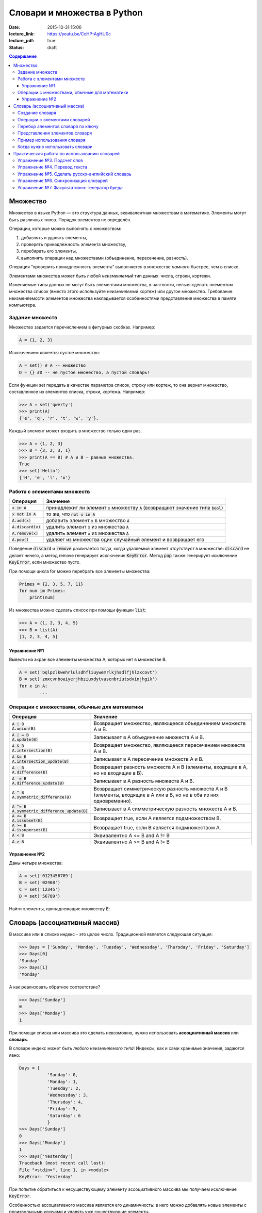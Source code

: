 Словари и множества в Python
############################

:date: 2015-10-31 15:00
:lecture_link: https://youtu.be/CcHP-AgHU0c
:lecture_pdf: true
:status: draft

.. default-role:: code
.. contents:: Содержание


Множество
=========

Множество в языке Python — это структура данных, эквивалентная множествам в математике.
Элементы могут быть различных типов. Порядок элементов не определён.

Операции, которые можно выполнять с множеством:

1. добавлять и удалять элементы,
2. проверять принадлежность элемента множеству,
3. перебирать его элементы,
4. выполнять операции над множествами (объединение, пересечение, разность).

Операция “проверить принадлежность элемента” выполняется в множестве *намного* быстрее, чем в списке.

Элементами множества может быть любой *неизменяемый* тип данных: числа, строки, кортежи.

Изменяемые типы данных не могут быть элементами множества, в частности, нельзя сделать элементом множества список (вместо этого используйте *неизменяемый* кортеж) или другое множество. Требование неизменяемости элементов множества накладывается особенностями представления множества в памяти компьютера.

Задание множеств
----------------

Множество задается перечислением в фигурных скобках. Например:

.. code-block:: python

	A = {1, 2, 3}

Исключением явлеется пустое множество:

.. code-block:: python

	A = set() # A -- множество
	D = {} #D -- не пустое множество, а пустой словарь!

Если функции set передать в качестве параметра список, строку или кортеж, то она вернет множество, составленное из элементов списка, строки, кортежа. Например:

.. code-block:: python

	>>> A = set('qwerty')
	>>> print(A)
	{'e', 'q', 'r', 't', 'w', 'y'}.

Каждый элемент может входить в множество только один раз.

.. code-block:: python

	>>> A = {1, 2, 3}
	>>> B = {3, 2, 3, 1}
	>>> print(A == B) # A и B — равные множества.
	True
	>>> set('Hello')
	{'H', 'e', 'l', 'o'}

Работа с элементами множеств
----------------------------

+----------------+----------------------------------------------------------------------------+
| Операция       | Значение                                                                   |
+================+============================================================================+
| `x in A`       | принадлежит ли элемент `x` множеству `A` (возвращают значение типа `bool`) |
+----------------+----------------------------------------------------------------------------+
| `x not in A`   | то же, что `not x in A`                                                    |
+----------------+----------------------------------------------------------------------------+
| `A.add(x)`     | добавить элемент `x` в множество `A`                                       |
+----------------+----------------------------------------------------------------------------+
| `A.discard(x)` | удалить элемент `x` из множества `A`                                       |
+----------------+----------------------------------------------------------------------------+
| `A.remove(x)`  | удалить элемент `x` из множества `A`                                       |
+----------------+----------------------------------------------------------------------------+
| `A.pop()`      | удаляет из множества один случайный элемент и возвращает его               |
+----------------+----------------------------------------------------------------------------+

Поведение `discard` и `remove` различается тогда, когда удаляемый элемент *отсутствует* в множестве:
`discard` не делает ничего, а метод remove генерирует исключение `KeyError`.
Метод `pop` также генерирует исключение `KeyError`, если множество пусто.

При помощи цикла for можно перебрать все элементы множества:

.. code-block:: python

	Primes = {2, 3, 5, 7, 11}
	for num im Primes:
	    print(num)

Из множества можно сделать список при помощи функции `list`:

.. code-block:: python

	>>> A = {1, 2, 3, 4, 5}
	>>> B = list(A)
	[1, 2, 3, 4, 5]




Упражнение №1
+++++++++++++

Вывести на экран все элементы множества A, которых нет в множестве B.

.. code-block:: python

	A = set('bqlpzlkwehrlulsdhfliuywemrlkjhsdlfjhlzxcovt')
	B = set('zmxcvnboaiyerjhbziuxdytvasenbriutsdvinjhgik')
	for x in A:
		...


Операции с множествами, обычные для математики
----------------------------------------------

+--------------------------------------+----------------------------------------------------------------------------------------------------------------------+
| Операция                             | Значение                                                                                                             |
+======================================+======================================================================================================================+
|                                      |                                                                                                                      |
+--------------------------------------+----------------------------------------------------------------------------------------------------------------------+
| | `A | B`                            |                                                                                                                      |
| | `A.union(B)`                       | Возвращает множество, являющееся объединением множеств A и B.                                                        |
+--------------------------------------+----------------------------------------------------------------------------------------------------------------------+
| | `A | = B`                          |                                                                                                                      |
| | `A.update(B)`                      | Записывает в A объединение множеств A и B.                                                                           |
+--------------------------------------+----------------------------------------------------------------------------------------------------------------------+
| | `A & B`                            |                                                                                                                      |
| | `A.intersection(B)`                | Возвращает множество, являющееся пересечением множеств A и B.                                                        |
+--------------------------------------+----------------------------------------------------------------------------------------------------------------------+
| | `A &= B`                           |                                                                                                                      |
| | `A.intersection_update(B)`         | Записывает в A пересечение множеств A и B.                                                                           |
+--------------------------------------+----------------------------------------------------------------------------------------------------------------------+
| | `A - B`                            |                                                                                                                      |
| | `A.difference(B)`                  | Возвращает разность множеств A и B (элементы, входящие в A, но не входящие в B).                                     |
+--------------------------------------+----------------------------------------------------------------------------------------------------------------------+
| | `A -= B`                           |                                                                                                                      |
| | `A.difference_update(B)`           | Записывает в A разность множеств A и B.                                                                              |
+--------------------------------------+----------------------------------------------------------------------------------------------------------------------+
| | `A ^ B`                            |                                                                                                                      |
| | `A.symmetric_difference(B)`        | Возвращает симметрическую разность множеств A и B (элементы, входящие в A или в B, но не в оба из них одновременно). |
+--------------------------------------+----------------------------------------------------------------------------------------------------------------------+
| | `A ^= B`                           |                                                                                                                      |
| | `A.symmetric_difference_update(B)` | Записывает в A симметрическую разность множеств A и B.                                                               |
+--------------------------------------+----------------------------------------------------------------------------------------------------------------------+
| | `A <= B`                           |                                                                                                                      |
| | `A.issubset(B)`                    | Возвращает true, если A является подмножеством B.                                                                    |
+--------------------------------------+----------------------------------------------------------------------------------------------------------------------+
| | `A >= B`                           |                                                                                                                      |
| | `A.issuperset(B)`                  | Возвращает true, если B является подмножеством A.                                                                    |
+--------------------------------------+----------------------------------------------------------------------------------------------------------------------+
| | `A < B`                            | Эквивалентно A <= B and A != B                                                                                       |
+--------------------------------------+----------------------------------------------------------------------------------------------------------------------+
| | `A > B`                            | Эквивалентно A >= B and A != B                                                                                       |
+--------------------------------------+----------------------------------------------------------------------------------------------------------------------+

Упражнение №2
+++++++++++++

Даны четыре множества:

.. code-block:: python

	A = set('0123456789')
	B = set('02468')
	C = set('12345')
	D = set('56789')

Найти элементы, принадлежащие множеству `E`:

.. image:: {filename}/images/lab8/ex2_formula.png

..	E = ((A setminus B) intersection (C setminus D )) union ((D setminus A) intersection (B setminus C ))
	LibreOffice Math formula


Словарь (ассоциативный массив)
==============================

В массиве или в списке индекс - это целое число.
Традиционной является следующая ситуация:

.. code-block:: python

	>>> Days = ['Sunday', 'Monday', 'Tuesday', 'Wednessday', 'Thursday', 'Friday', 'Saturday']
	>>> Days[0]
	'Sunday'
	>>> Days[1]
	'Monday'

А как реализовать обратное соответствие?

.. code-block:: python

	>>> Days['Sunday']
	0
	>>> Days['Monday']
	1

При помощи списка или массива это сделать невозможно, нужно использовать **ассоциативный массив** или **словарь**.

В словаре индекс может быть *любого неизменяемого типа*! Индексы, как и сами хранимые значения, задаются явно:

.. code-block:: python

	Days = {
		   'Sunday': 0,
		   'Monday': 1,
		   'Tuesday': 2,
		   'Wednessday': 3,
		   'Thursday': 4,
		   'Friday': 5,
		   'Saturday': 6
		   }				
	>>> Days['Sunday']
	0
	>>> Days['Monday']
	1
	>>> Days['Yesterday']
	Traceback (most recent call last):
	File "<stdin>", line 1, in <module>
	KeyError: 'Yesterday'

При попытке обратиться к несуществующему элементу ассоциативного массива мы получаем исключение `KeyError`.

Особенностью ассоциативного массива является его динамичность: в него можно добавлять новые элементы с произвольными ключами и удалять уже существующие элементы.

.. code-block:: python

	>>> Days['Yesterday'] = -1
	>>> print(Days['Yesterday'])
	-1

При этом размер используемой памяти пропорционален размеру ассоциативного массива. Доступ к элементам ассоциативного массива выполняется хоть и медленнее, чем к обычным массивам, но в целом довольно быстро.

Значения ключей `уникальны`, двух одинаковых ключей в словаре быть не может. А вот значения могут быть одинаковыми.

.. code-block:: python

	>>> Days['Tomorrow'] = -1
	>>> Days['Yesterday'] == Days['Tomorrow']
	True

Ключом может быть произвольный *неизменяемый* тип данных: целые и действительные числа, строки, кортежи. Ключом в словаре не может быть множество, но может быть элемент типа frozenset: специальный тип данных, являющийся аналогом типа set, который нельзя изменять после создания. Значением элемента словаря может быть *любой* тип данных, в том числе и изменяемый.

Создание словаря
----------------

Пустой словарь можно создать при помощи функции `dict()` или пустой пары фигурных скобок `{}` (вот почему фигурные скобки нельзя использовать для создания пустого множества).

Для создания словаря с некоторым набором начальных значений можно использовать следующие конструкции:

.. code-block:: python

	Capitals = {'Russia': 'Moscow', 'Ukraine': 'Kiev', 'USA': 'Washington'}
	Capitals = dict(Russia = 'Moscow', Ukraine = 'Kiev', USA = 'Washington')
	Capitals = dict([("Russia", "Moscow"), ("Ukraine", "Kiev"), ("USA", "Washington")])
	Capitals = dict(zip(["Russia", "Ukraine", "USA"], ["Moscow", "Kiev", "Washington"]))

Также можно использовать генерацию словаря через Dict comprehensions:

.. code-block:: python

	Cities = ["Moscow", "Kiev", "Washington"]
	States = ["Russia", "Ukraine", "USA"]
	CapitalsOfState = {state: city for city, state in zip(Cities, States)}

Это особенно полезно, когда нужно "вывернуть" словарь наизнанку:

.. code-block:: python

	StateByCapital = {CapitalsOfState[state] :state for state in CapitalsOfState}

Операции с элементами словарей
------------------------------

+---------------------------------------+-----------------------------------------------------------------------------------------------------------------+
| Операция                              | Значение                                                                                                        |
+=======================================+=================================================================================================================+
| | `value = A[key]`                    | Получение элемента по ключу. Если элемента с заданным ключом в словаре нет, то возникает исключение `KeyError`. |
+---------------------------------------+-----------------------------------------------------------------------------------------------------------------+
| | `value = A.get(key)`                | Получение элемента по ключу. Если элемента в словаре нет, то `get` возвращает `None`.                           |
+---------------------------------------+-----------------------------------------------------------------------------------------------------------------+
| | `value = A.get(key, default_value)` | То же, но вместо `None` метод `get` возвращает `default_value`.                                                 |
+---------------------------------------+-----------------------------------------------------------------------------------------------------------------+
| | `key in A`                          | Проверить принадлежность *ключа* словарю.                                                                       |
+---------------------------------------+-----------------------------------------------------------------------------------------------------------------+
| | `key not in A`                      | То же, что not key in A.                                                                                        |
+---------------------------------------+-----------------------------------------------------------------------------------------------------------------+
| | `A[key] = value`                    | Добавление нового элемента в словарь.                                                                           |
+---------------------------------------+-----------------------------------------------------------------------------------------------------------------+
| | `del A[key]`                        | Удаление пары ключ-значение с ключом key. Возбуждает исключение KeyError, если такого ключа нет.                |
+---------------------------------------+-----------------------------------------------------------------------------------------------------------------+
| | `if key in A:`                      | Удаление пары ключ-значение с предварительной проверкой наличия ключа.                                          |
| | > `del A[key]`                      |                                                                                                                 |
+---------------------------------------+-----------------------------------------------------------------------------------------------------------------+
| | `try:`                              | Удаление пары ключ-значение с перехватыванием и обработкой исключения.                                          |
| | 	`del A[key]`                    |                                                                                                                 |
| | `except KeyError:`                  |                                                                                                                 |
| | 	`pass`                          |                                                                                                                 |
+---------------------------------------+-----------------------------------------------------------------------------------------------------------------+
| | `value = A.pop(key)`                | | Удаление пары ключ-значение с ключом `key` и возврат значения удаляемого элемента.                            |
|                                       | | Если такого ключа нет, то возбуждается `KeyError`.                                                            |
+---------------------------------------+-----------------------------------------------------------------------------------------------------------------+
| | `value = A.pop(key, default_value)` | То же, но вместо генерации исключения возвращается `default_value`.                                             |
+---------------------------------------+-----------------------------------------------------------------------------------------------------------------+
| | `A.pop(key, None)`                  | Это позволяет проще всего организовать безопасное удаление элемента из словаря.                                 |
+---------------------------------------+-----------------------------------------------------------------------------------------------------------------+
| | `len(A)`                            | Возвращает количество пар *ключ-значение*, хранящихся в словаре.                                                |
+---------------------------------------+-----------------------------------------------------------------------------------------------------------------+

Перебор элементов словаря по ключу
----------------------------------

.. code-block:: python

	for key in A:
	    print(key, A[key])


Представления элементов словаря
-------------------------------

Представления во многом похожи на списки, но они остаются связанными со своим исходным словарём и изменяются, если менять значения элементов словаря.

* Метод `keys` возвращает представление ключей всех элементов.
* Метод `values` возвращает представление всех значений.
* Метод `items` возвращает представление всех пар (кортежей) из ключей и значений. 

.. code-block:: python

	>>> A = dict(a='a', b='b', c='c')
	>>> k = A.keys()
	>>> v = A.values()
	>>> k, v
	(dict_keys(['c', 'b', 'a']), dict_values(['c', 'b', 'a']))
	>>> A['d'] = 'a'
	>>> k, v
	(dict_keys(['d', 'c', 'b', 'a']), dict_values(['a', 'c', 'b', 'a']))

Пример использования словаря
----------------------------

.. code-block:: python

	# Создадим пустой словать Capitals
	Capitals = dict()

	# Заполним его несколькими значениями
	Capitals['Russia'] = 'Moscow'
	Capitals['Ukraine'] = 'Kiev'
	Capitals['USA'] = 'Washington'

	# Считаем название страны
	print('В какой стране вы живете?')
	country = input()

	# Проверим, есть ли такая страна в словаре Capitals
	if country in Capitals:
	    # Если есть - выведем ее столицу
	    print('Столица вашей страны', Capitals[country])
	else:
	    # Запросим название столицы и добавим его в словарь
	    print('Как называется столица вашей страны?')
	    city = input()
	    Capitals[country] = city

Когда нужно использовать словари
--------------------------------

Словари нужно использовать в следующих случаях:

* Подсчет числа каких-то объектов. В этом случае нужно завести словарь, в котором ключами являются объекты, а значениями — их количество.
* Хранение каких-либо данных, связанных с объектом. Ключи — объекты, значения — связанные с ними данные. Например, если нужно по названию месяца определить его порядковый номер, то это можно сделать при помощи словаря `Num['January'] = 1; Num['February'] = 2; ...`
* Установка соответствия между объектами (например, “родитель—потомок”). Ключ — объект, значение — соответствующий ему объект.
* Если нужен обычный массив, но при этом масимальное значение индекса элемента очень велико, но при этом будут использоваться не все возможные индексы (так называемый “разреженный массив”), то можно использовать ассоциативный массив для экономии памяти. 

Практическая работа по использованию словарей
=============================================

Упражнение №3. Подсчет слов
---------------------------

Дан текст на некотором языке. Требуется подсчитать сколько раз каждое слово входит в этот текст и вывести самое
часто употребяемое слово в этом тексте и количество его употреблений.

В качестве примера возьмите файл с текстом лицензионного соглашения Python `/usr/share/licenses/python/LICENSE`.

Подсказка №1: Используйте словарь, в котором ключ -- слово, а знчение -- количество таких слов.

Подсказка №2: Точки, запятые, вопросы и восклицательные знаки перед обработкой замените пробелами.

Подсказка №3: Все слова приводите к нижнему регистру при помощи метода строки `lower()`.

Подсказка №4: По окончании сбора статистики нужно пробежать по всем ключам из словаря и найти ключ с максимальным значением.

Упражнение №4. Перевод текста
-----------------------------

Дан словарь `en-ru.txt`_ с однозначным соответствием английских и русских слов в таком формате:

	cat	-	кошка

	dog	-	собака

	mouse	-	мышь

	house	-	дом

	eats	-	ест

	in	-	в

	too	-	тоже

.. _`en-ru.txt`: {filename}/extra/lab8/task4/en-ru.txt

Здесь английское и русское слово разделены двумя табуляциями и минусом: `'\t-\t'`.

В файле `input.txt`_ дан текст для перевода, например:

|    Mouse in house. Cat in house.
|    Cat eats mouse in dog house.
|    Dog eats mouse too.

Требуется сделать подстрочный перевод с помощью имеющегося словаря и вывести результат в `output.txt`.
Незнакомые словарю слова нужно оставлять в исходном виде.

.. _`input.txt`: {filename}/extra/lab8/task4/input.txt

Упражнение №5. Сделать русско-английский словарь
------------------------------------------------

В файле `input.txt` находятся строки англо-русского словаря в таком формате:

|    cat	-	кошка
|    dog	-	собака
|    home	-	домашняя папка, дом
|    mouse	-	мышь, манипулятор мышь
|    to do	-	делать, изготавливать
|    to make	-	изготавливать

Здесь английское слово (выражение) и список русских слов (выражений) разделены двумя табуляциями и минусом: `'\t-\t'`.

Требуется создать русско-английский словарь и вывести его в файл `ru-en.txt` в таком формате:

|    делать	-	to do
|    дом 	-	home
|    домашняя папка	-	home
|    изготавливать	-	to do, to make
|    кошка	-	cat
|    манипулятор мышь	-	mouse
|    мышь	-	mouse
|    собака	-	dog

Порядок строк в выходном файле должен быть словарным с *человеческой* точки зрения (так называемый *лексикографический* порядок слов). То есть выходные строки нужно отсортировать.


Упражнение №6. Синхронизация словарей
-------------------------------------

Даны два файла словарей: `en-ru.txt` и `ru-en.txt` (в формате, описанном в упражнении №5).

en-ru.txt:

|    home	-	домашняя папка
|    mouse	-	манипулятор мышь

ru-en.txt:

|    дом 	-	home
|    мышь	-	mouse

Требуется синхронизировать и актуализировать их содержимое. 

en-ru.txt:

|    home	-	домашняя папка, дом
|    mouse	-	манипулятор мышь, мышь

ru-en.txt:

|    дом 	-	home
|    домашняя папка 	-	home
|    манипулятор мышь	-	mouse
|    мышь	-	mouse

Упражнение №7. Факультативно: генератор бреда
---------------------------------------------

Дан текст-образец, по которому требуется сделать `генератор случайного бреда`_ на основе Марковских цепей.

.. _`генератор случайного бреда`: https://ru.wikipedia.org/wiki/%D0%93%D0%B5%D0%BD%D0%B5%D1%80%D0%B0%D1%82%D0%BE%D1%80_%D1%82%D0%B5%D0%BA%D1%81%D1%82%D0%B0

Подробности спрашивайте у семинариста.
